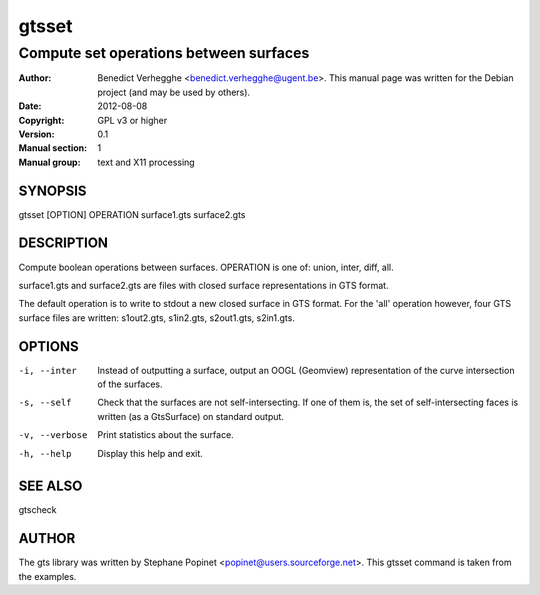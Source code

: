 ..
  
..
  This file is part of pyFormex 1.0.2  (Thu Jun 18 15:35:31 CEST 2015)
  pyFormex is a tool for generating, manipulating and transforming 3D
  geometrical models by sequences of mathematical operations.
  Home page: http://pyformex.org
  Project page:  http://savannah.nongnu.org/projects/pyformex/
  Copyright 2004-2015 (C) Benedict Verhegghe (benedict.verhegghe@feops.com)
  Distributed under the GNU General Public License version 3 or later.
  
  This program is free software: you can redistribute it and/or modify
  it under the terms of the GNU General Public License as published by
  the Free Software Foundation, either version 3 of the License, or
  (at your option) any later version.
  
  This program is distributed in the hope that it will be useful,
  but WITHOUT ANY WARRANTY; without even the implied warranty of
  MERCHANTABILITY or FITNESS FOR A PARTICULAR PURPOSE.  See the
  GNU General Public License for more details.
  
  You should have received a copy of the GNU General Public License
  along with this program.  If not, see http://www.gnu.org/licenses/.
  
  
======
gtsset
======

---------------------------------------
Compute set operations between surfaces
---------------------------------------

:Author: Benedict Verhegghe <benedict.verhegghe@ugent.be>. This manual page was written for the Debian project (and may be used by others).
:Date:   2012-08-08
:Copyright: GPL v3 or higher
:Version: 0.1
:Manual section: 1
:Manual group: text and X11 processing

SYNOPSIS
========

gtsset [OPTION] OPERATION surface1.gts surface2.gts

DESCRIPTION
===========

Compute boolean operations between surfaces. OPERATION is one of:
union, inter, diff, all.

surface1.gts and surface2.gts are files with closed surface representations
in GTS format.

The default operation is to write to stdout a new closed surface in GTS format.
For the 'all' operation however, four GTS surface files are written: 
s1out2.gts, s1in2.gts, s2out1.gts, s2in1.gts.

OPTIONS
=======

-i, --inter          Instead of outputting a surface, output an OOGL (Geomview)
    		     representation of the curve intersection of the surfaces.
-s, --self           Check that the surfaces are not self-intersecting. 
                     If one of them is, the set of self-intersecting faces
                     is written (as a GtsSurface) on standard output.
-v, --verbose        Print statistics about the surface.
-h, --help           Display this help and exit.


SEE ALSO
========

gtscheck


AUTHOR
======

The gts library was written by Stephane Popinet <popinet@users.sourceforge.net>.
This gtsset command is taken from the examples.
